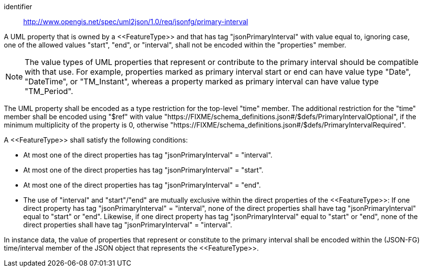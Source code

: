 [requirement]
====
[%metadata]
identifier:: http://www.opengis.net/spec/uml2json/1.0/req/jsonfg/primary-interval

[.component,class=part]
--
A UML property that is owned by a \<<FeatureType>> and that has tag "jsonPrimaryInterval" with value equal to, ignoring case, one of the allowed values "start", "end", or "interval", shall not be encoded within the "properties" member.

NOTE: The value types of UML properties that represent or contribute to the primary interval should be compatible with that use. For example, properties marked as primary interval start or end can have value type "Date", "DateTime", or "TM_Instant", whereas a property marked as primary interval can have value type "TM_Period".

The UML property shall be encoded as a type restriction for the top-level "time" member. The additional restriction for the "time" member shall be encoded using "$ref" with value "https://FIXME/schema_definitions.json#/$defs/PrimaryIntervalOptional", if the minimum multiplicity of the property is 0, otherwise "https://FIXME/schema_definitions.json#/$defs/PrimaryIntervalRequired".
--

[.component,class=part]
--
A \<<FeatureType>> shall satisfy the following conditions:

* At most one of the direct properties has tag "jsonPrimaryInterval" = "interval".
* At most one of the direct properties has tag "jsonPrimaryInterval" = "start".
* At most one of the direct properties has tag "jsonPrimaryInterval" = "end".
* The use of "interval" and "start"/"end" are mutually exclusive within the direct properties of the \<<FeatureType>>: If one direct property has tag "jsonPrimaryInterval" = "interval", none of the direct properties shall have tag "jsonPrimaryInterval" equal to "start" or "end". Likewise, if one direct property has tag "jsonPrimaryInterval" equal to "start" or "end", none of the direct properties shall have tag "jsonPrimaryInterval" = "interval".
--

[.component,class=part]
--
In instance data, the value of properties that represent or constitute to the primary interval shall be encoded within the (JSON-FG) time/interval member of the JSON object that represents the \<<FeatureType>>.
--
====
